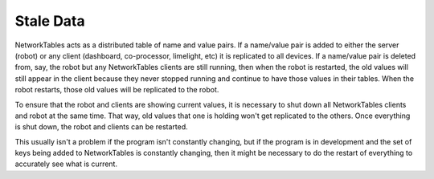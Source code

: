 Stale Data
==========

NetworkTables acts as a distributed table of name and value pairs. If a name/value pair is added to either the server (robot) or any client (dashboard, co-processor, limelight, etc) it is replicated to all devices. If a name/value pair is deleted from, say, the robot but any NetworkTables clients are still running, then when the robot is restarted, the old values will still appear in the client because they never stopped running and continue to have those values in their tables. When the robot restarts, those old values will be replicated to the robot.

To ensure that the robot and clients are showing current values, it is necessary to shut down all NetworkTables clients and robot at the same time. That way, old values that one is holding won't get replicated to the others. Once everything is shut down, the robot and clients can be restarted.

This usually isn't a problem if the program isn't constantly changing, but if the program is in development and the set of keys being added to NetworkTables is constantly changing, then it might be necessary to do the restart of everything to accurately see what is current.
